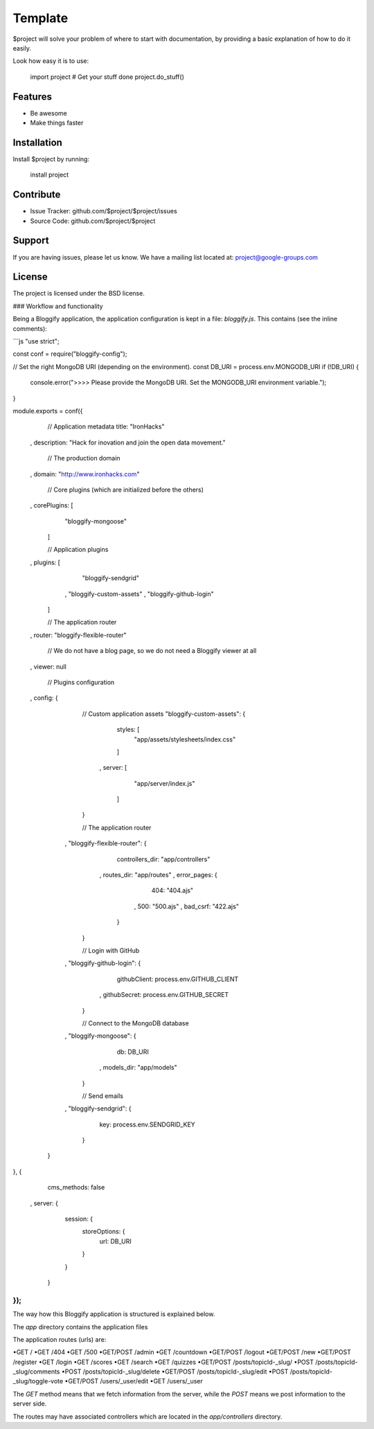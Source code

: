 Template
========

$project will solve your problem of where to start with documentation,
by providing a basic explanation of how to do it easily.

Look how easy it is to use:

    import project
    # Get your stuff done
    project.do_stuff()

Features
--------

- Be awesome
- Make things faster

Installation
------------

Install $project by running:

    install project

Contribute
----------

- Issue Tracker: github.com/$project/$project/issues
- Source Code: github.com/$project/$project

Support
-------

If you are having issues, please let us know.
We have a mailing list located at: project@google-groups.com

License
-------

The project is licensed under the BSD license.



### Workflow and functionality

Being a Bloggify application, the application configuration is kept in a file: `bloggify.js`. This contains (see the inline comments):

```js
"use strict";

const conf = require("bloggify-config");

// Set the right MongoDB URI (depending on the environment).
const DB_URI = process.env.MONGODB_URI
if (!DB_URI) {
    console.error(">>>> Please provide the MongoDB URI. Set the MONGODB_URI environment variable.");
}

module.exports = conf({
    // Application metadata
    title: "IronHacks"
  , description: "Hack for inovation and join the open data movement."

    // The production domain
  , domain: "http://www.ironhacks.com"

    // Core plugins (which are initialized before the others)
  , corePlugins: [
        "bloggify-mongoose"
    ]

    // Application plugins
  , plugins: [
        "bloggify-sendgrid"
      , "bloggify-custom-assets"
      , "bloggify-github-login"
    ]

    // The application router
  , router: "bloggify-flexible-router"

    // We do not have a blog page, so we do not need a Bloggify viewer at all
  , viewer: null

    // Plugins configuration
  , config: {

        // Custom application assets
        "bloggify-custom-assets": {
            styles: [
                "app/assets/stylesheets/index.css"
            ]
          , server: [
                "app/server/index.js"
            ]
        }

        // The application router
      , "bloggify-flexible-router": {
            controllers_dir: "app/controllers"
          , routes_dir: "app/routes"
          , error_pages: {
                404: "404.ajs"
              , 500: "500.ajs"
              , bad_csrf: "422.ajs"
            }
        }

        // Login with GitHub
      , "bloggify-github-login": {
            githubClient: process.env.GITHUB_CLIENT
          , githubSecret: process.env.GITHUB_SECRET
        }

        // Connect to the MongoDB database
      , "bloggify-mongoose": {
            db: DB_URI
          , models_dir: "app/models"
        }

        // Send emails
      , "bloggify-sendgrid": {
            key: process.env.SENDGRID_KEY
        }
    }
}, {
    cms_methods: false
  , server: {
        session: {
            storeOptions: {
                url: DB_URI
            }
        }
    }
});
```

The way how this Bloggify application is structured is explained below.

The `app` directory contains the application files

The application routes (urls) are:


•GET         /
•GET         /404
•GET         /500
•GET/POST    /admin
•GET         /countdown
•GET/POST    /logout
•GET/POST    /new
•GET/POST    /register
•GET         /login
•GET         /scores
•GET         /search
•GET         /quizzes
•GET/POST    /posts/topicId-_slug/
•POST        /posts/topicId-_slug/comments
•POST        /posts/topicId-_slug/delete
•GET/POST    /posts/topicId-_slug/edit
•POST        /posts/topicId-_slug/toggle-vote
•GET/POST    /users/_user/edit
•GET         /users/_user


The `GET` method means that we fetch information from the server, while the `POST` means we post information to the server side.

The routes may have associated controllers which are located in the `app/controllers` directory.
